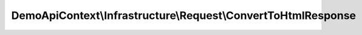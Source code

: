 --------------------------------------------------------------
DemoApiContext\\Infrastructure\\Request\\ConvertToHtmlResponse
--------------------------------------------------------------

.. php:namespace: DemoApiContext\\Infrastructure\\Request

.. php:class:: ConvertToHtmlResponse

    .. php:method:: onKernelResponse(FilterResponseEvent $event)

        :type $event: FilterResponseEvent
        :param $event:
